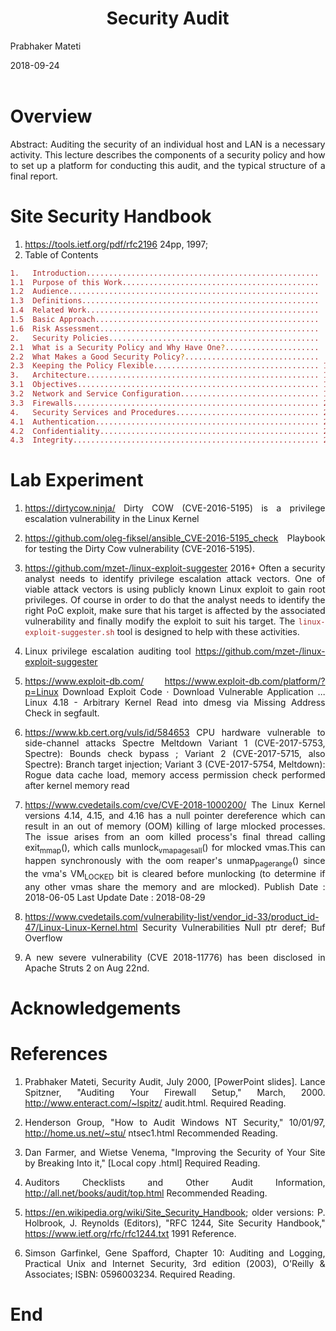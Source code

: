 
# -*- mode: org -*-
#+date: 2018-09-24
#+TITLE: Security Audit
#+AUTHOR: Prabhaker Mateti
#+HTML_LINK_HOME: ../../../Top/index.html
#+HTML_LINK_UP: ../
#+HTML_HEAD: <style> P,li {text-align: justify} code {color: brown;} @media screen {BODY {margin: 10%} }</style>
#+BIND: org-html-preamble-format (("en" "<a href=\"../../\"> ../../</a> | <a href=./>NoSlides</a>"))
#+BIND: org-html-postamble-format (("en" "<hr size=1>Copyright &copy; 2018 <a href=\"http://www.wright.edu/~pmateti\">www.wright.edu/~pmateti</a> &bull; %d"))
#+STARTUP:showeverything
#+OPTIONS: toc:1

* Overview

Abstract: Auditing the security of an individual host and LAN is a
necessary activity.  This lecture describes the components of a
security policy and how to set up a platform for conducting this
audit, and the typical structure of a final report.
 	
* Site Security Handbook

1. https://tools.ietf.org/pdf/rfc2196 24pp, 1997; 
1. Table of Contents

#+begin_src bash
1.   Introduction....................................................  2
1.1  Purpose of this Work............................................  3
1.2  Audience........................................................  3
1.3  Definitions.....................................................  3
1.4  Related Work....................................................  4
1.5  Basic Approach..................................................  4
1.6  Risk Assessment.................................................  5
2.   Security Policies...............................................  6
2.1  What is a Security Policy and Why Have One?.....................  6
2.2  What Makes a Good Security Policy?..............................  9
2.3  Keeping the Policy Flexible..................................... 11
3.   Architecture.................................................... 11
3.1  Objectives...................................................... 11
3.2  Network and Service Configuration............................... 14
3.3  Firewalls....................................................... 20
4.   Security Services and Procedures................................ 24
4.1  Authentication.................................................. 24
4.2  Confidentiality................................................. 28
4.3  Integrity....................................................... 28
#+end_src


* Lab Experiment

1. https://dirtycow.ninja/ Dirty COW (CVE-2016-5195) is a privilege
   escalation vulnerability in the Linux Kernel

1. https://github.com/oleg-fiksel/ansible_CVE-2016-5195_check Playbook
   for testing the Dirty Cow vulnerability (CVE-2016-5195).

1. https://github.com/mzet-/linux-exploit-suggester 2016+ Often a
   security analyst needs to identify privilege escalation attack
   vectors.  One of viable attack vectors is using publicly known
   Linux exploit to gain root privileges.  Of course
   in order to do that the analyst needs to identify the right PoC
   exploit, make sure that his target is affected by the associated
   vulnerability and finally modify the exploit to suit his
   target. The =linux-exploit-suggester.sh= tool is designed to help
   with these activities.

1. Linux privilege escalation auditing tool
   https://github.com/mzet-/linux-exploit-suggester 
1. https://www.exploit-db.com/
   https://www.exploit-db.com/platform/?p=Linux Download Exploit Code
   · Download Vulnerable Application ... Linux 4.18 - Arbitrary Kernel
   Read into dmesg via Missing Address Check in segfault.
1. https://www.kb.cert.org/vuls/id/584653 CPU hardware vulnerable to
   side-channel attacks Spectre Meltdown Variant 1 (CVE-2017-5753,
   Spectre): Bounds check bypass ; Variant 2 (CVE-2017-5715, also
   Spectre): Branch target injection; Variant 3 (CVE-2017-5754,
   Meltdown): Rogue data cache load, memory access permission check
   performed after kernel memory read

1. https://www.cvedetails.com/cve/CVE-2018-1000200/ The Linux Kernel
   versions 4.14, 4.15, and 4.16 has a null pointer dereference which
   can result in an out of memory (OOM) killing of large mlocked
   processes. The issue arises from an oom killed process's final
   thread calling exit_mmap(), which calls munlock_vma_pages_all() for
   mlocked vmas.This can happen synchronously with the oom reaper's
   unmap_page_range() since the vma's VM_LOCKED bit is cleared before
   munlocking (to determine if any other vmas share the memory and are
   mlocked). Publish Date : 2018-06-05 Last Update Date : 2018-08-29

1. https://www.cvedetails.com/vulnerability-list/vendor_id-33/product_id-47/Linux-Linux-Kernel.html
   Security Vulnerabilities Null ptr deref; Buf Overflow

1. A new severe vulnerability (CVE 2018-11776) has been disclosed in
   Apache Struts 2 on Aug 22nd.


* Acknowledgements


* References

1. Prabhaker Mateti, Security Audit, July 2000, [PowerPoint
   slides]. Lance Spitzner, "Auditing Your Firewall Setup,"
   March, 2000. http://www.enteract.com/~lspitz/ audit.html.  Required
   Reading.

1. Henderson Group,  "How to Audit Windows NT Security," 10/01/97,
   http://home.us.net/~stu/ ntsec1.html  Recommended Reading.

1. Dan Farmer, and Wietse Venema, "Improving the Security of Your Site
   by Breaking Into it," [Local copy .html] Required Reading.

1. Auditors Checklists and Other Audit Information,
   http://all.net/books/audit/top.html Recommended Reading.

1. https://en.wikipedia.org/wiki/Site_Security_Handbook; older
   versions: P. Holbrook, J. Reynolds (Editors), "RFC 1244, Site
   Security Handbook," https://www.ietf.org/rfc/rfc1244.txt 1991
   Reference.

1. Simson Garfinkel, Gene Spafford, Chapter 10: Auditing and Logging,
   Practical Unix and Internet Security, 3rd edition (2003), O'Reilly
   & Associates; ISBN: 0596003234. Required Reading.

* End
# Local variables:
# after-save-hook: org-html-export-to-html
# end:
